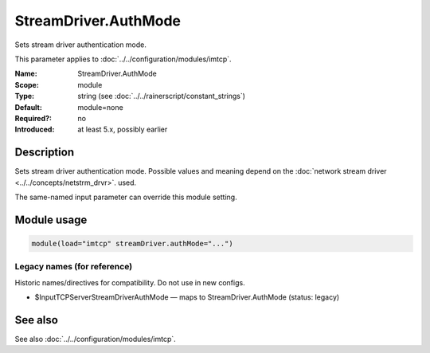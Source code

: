 .. _param-imtcp-streamdriver-authmode:
.. _imtcp.parameter.module.streamdriver-authmode:

StreamDriver.AuthMode
=====================

.. index::
   single: imtcp; StreamDriver.AuthMode
   single: StreamDriver.AuthMode

.. summary-start

Sets stream driver authentication mode.

.. summary-end

This parameter applies to :doc:`../../configuration/modules/imtcp`.

:Name: StreamDriver.AuthMode
:Scope: module
:Type: string (see :doc:`../../rainerscript/constant_strings`)
:Default: module=none
:Required?: no
:Introduced: at least 5.x, possibly earlier

Description
-----------
Sets stream driver authentication mode. Possible values and meaning
depend on the :doc:`network stream driver <../../concepts/netstrm_drvr>`.
used.

The same-named input parameter can override this module setting.


Module usage
------------
.. _param-imtcp-module-streamdriver-authmode:
.. _imtcp.parameter.module.streamdriver-authmode-usage:

.. code-block:: rsyslog

   module(load="imtcp" streamDriver.authMode="...")

Legacy names (for reference)
~~~~~~~~~~~~~~~~~~~~~~~~~~~~
Historic names/directives for compatibility. Do not use in new configs.

.. _imtcp.parameter.legacy.inputtcpserverstreamdriverauthmode:

- $InputTCPServerStreamDriverAuthMode — maps to StreamDriver.AuthMode (status: legacy)

.. index::
   single: imtcp; $InputTCPServerStreamDriverAuthMode
   single: $InputTCPServerStreamDriverAuthMode

See also
--------
See also :doc:`../../configuration/modules/imtcp`.

